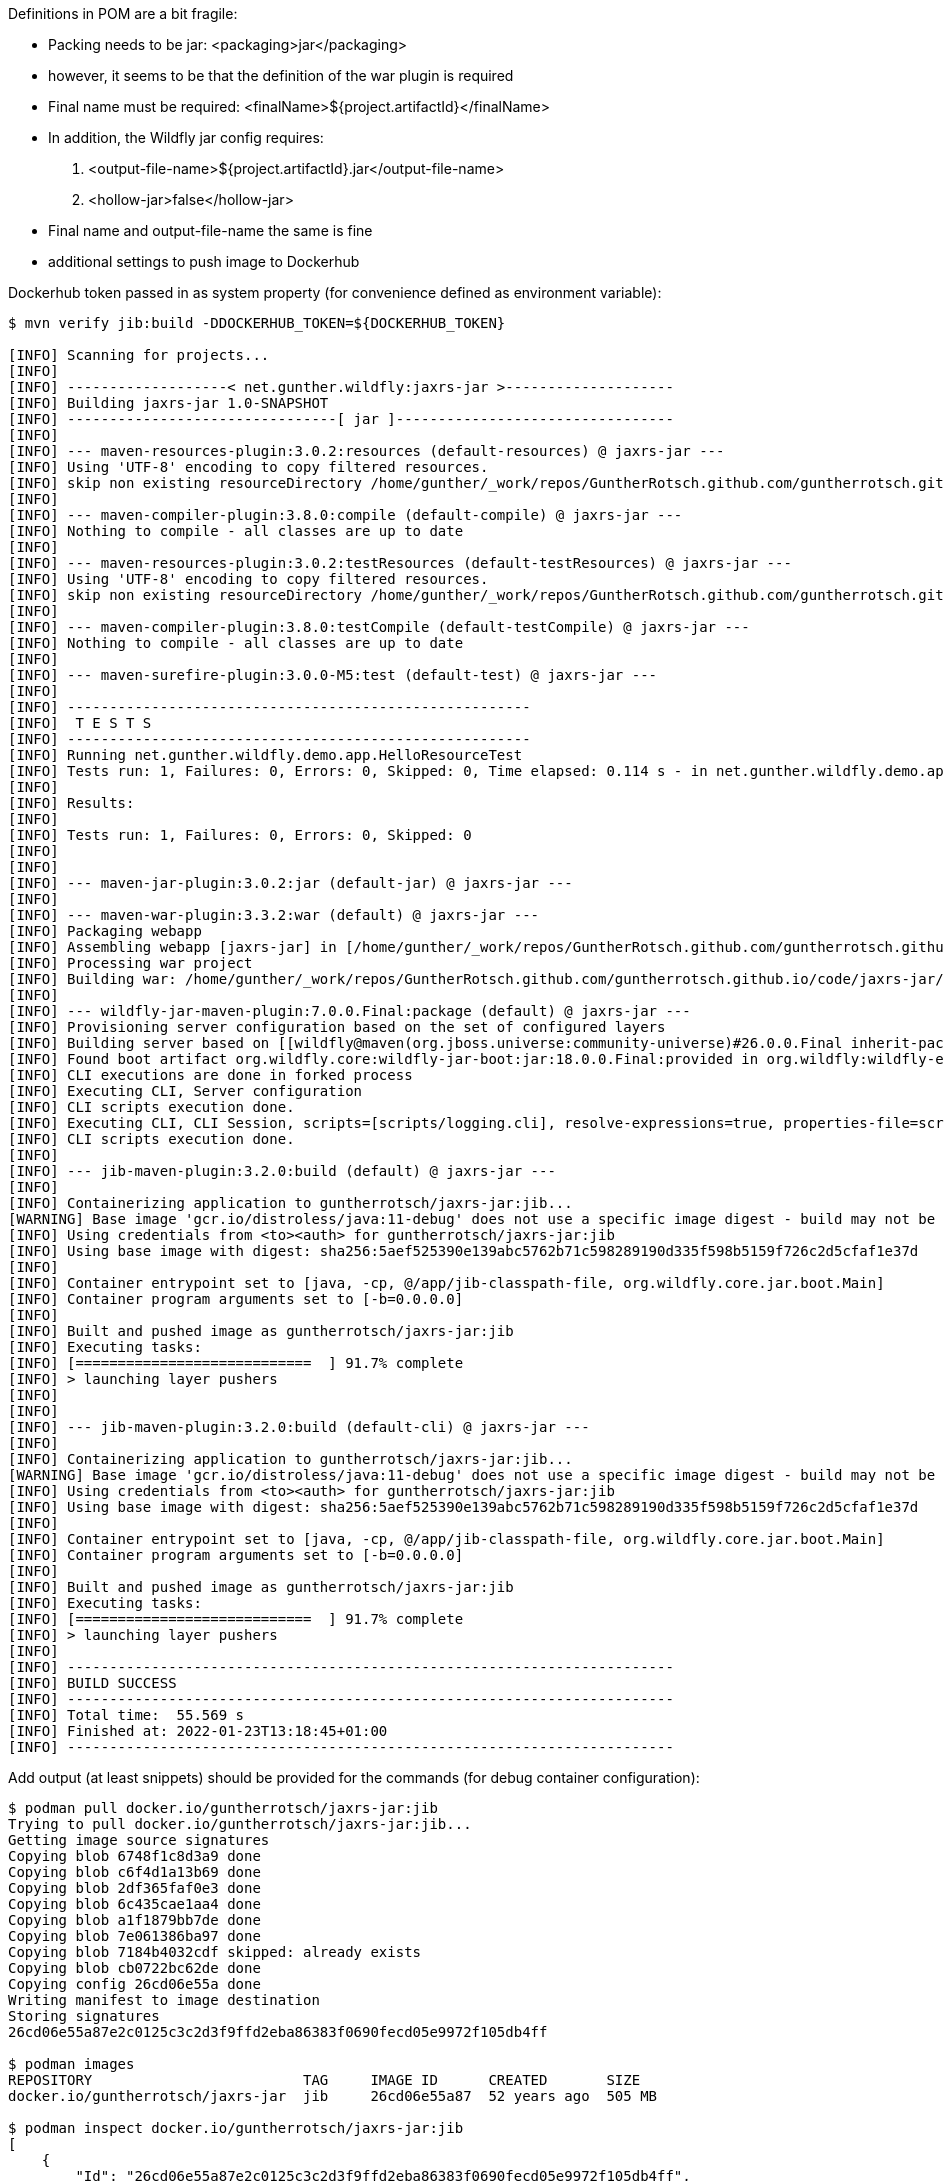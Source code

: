 

Definitions in POM are a bit fragile:

- Packing needs to be jar: <packaging>jar</packaging>
- however, it seems to be that the definition of the war plugin is required
- Final name must be required: <finalName>${project.artifactId}</finalName>
- In addition, the Wildfly jar config requires:
 . <output-file-name>${project.artifactId}.jar</output-file-name>
 . <hollow-jar>false</hollow-jar>
- Final name and output-file-name the same is fine

- additional settings to push image to Dockerhub


Dockerhub token passed in as system property (for convenience defined as
environment variable):

```
$ mvn verify jib:build -DDOCKERHUB_TOKEN=${DOCKERHUB_TOKEN}

[INFO] Scanning for projects...
[INFO]
[INFO] -------------------< net.gunther.wildfly:jaxrs-jar >--------------------
[INFO] Building jaxrs-jar 1.0-SNAPSHOT
[INFO] --------------------------------[ jar ]---------------------------------
[INFO]
[INFO] --- maven-resources-plugin:3.0.2:resources (default-resources) @ jaxrs-jar ---
[INFO] Using 'UTF-8' encoding to copy filtered resources.
[INFO] skip non existing resourceDirectory /home/gunther/_work/repos/GuntherRotsch.github.com/guntherrotsch.github.io/code/jaxrs-jar/src/main/resources
[INFO]
[INFO] --- maven-compiler-plugin:3.8.0:compile (default-compile) @ jaxrs-jar ---
[INFO] Nothing to compile - all classes are up to date
[INFO]
[INFO] --- maven-resources-plugin:3.0.2:testResources (default-testResources) @ jaxrs-jar ---
[INFO] Using 'UTF-8' encoding to copy filtered resources.
[INFO] skip non existing resourceDirectory /home/gunther/_work/repos/GuntherRotsch.github.com/guntherrotsch.github.io/code/jaxrs-jar/src/test/resources
[INFO]
[INFO] --- maven-compiler-plugin:3.8.0:testCompile (default-testCompile) @ jaxrs-jar ---
[INFO] Nothing to compile - all classes are up to date
[INFO]
[INFO] --- maven-surefire-plugin:3.0.0-M5:test (default-test) @ jaxrs-jar ---
[INFO]
[INFO] -------------------------------------------------------
[INFO]  T E S T S
[INFO] -------------------------------------------------------
[INFO] Running net.gunther.wildfly.demo.app.HelloResourceTest
[INFO] Tests run: 1, Failures: 0, Errors: 0, Skipped: 0, Time elapsed: 0.114 s - in net.gunther.wildfly.demo.app.HelloResourceTest
[INFO]
[INFO] Results:
[INFO]
[INFO] Tests run: 1, Failures: 0, Errors: 0, Skipped: 0
[INFO]
[INFO]
[INFO] --- maven-jar-plugin:3.0.2:jar (default-jar) @ jaxrs-jar ---
[INFO]
[INFO] --- maven-war-plugin:3.3.2:war (default) @ jaxrs-jar ---
[INFO] Packaging webapp
[INFO] Assembling webapp [jaxrs-jar] in [/home/gunther/_work/repos/GuntherRotsch.github.com/guntherrotsch.github.io/code/jaxrs-jar/target/jaxrs-jar]
[INFO] Processing war project
[INFO] Building war: /home/gunther/_work/repos/GuntherRotsch.github.com/guntherrotsch.github.io/code/jaxrs-jar/target/jaxrs-jar.war
[INFO]
[INFO] --- wildfly-jar-maven-plugin:7.0.0.Final:package (default) @ jaxrs-jar ---
[INFO] Provisioning server configuration based on the set of configured layers
[INFO] Building server based on [[wildfly@maven(org.jboss.universe:community-universe)#26.0.0.Final inherit-packages=false inheritConfigs=false]] galleon feature-packs
[INFO] Found boot artifact org.wildfly.core:wildfly-jar-boot:jar:18.0.0.Final:provided in org.wildfly:wildfly-ee-galleon-pack:26.0.0.Final
[INFO] CLI executions are done in forked process
[INFO] Executing CLI, Server configuration
[INFO] CLI scripts execution done.
[INFO] Executing CLI, CLI Session, scripts=[scripts/logging.cli], resolve-expressions=true, properties-file=scripts/cli.properties
[INFO] CLI scripts execution done.
[INFO]
[INFO] --- jib-maven-plugin:3.2.0:build (default) @ jaxrs-jar ---
[INFO]
[INFO] Containerizing application to guntherrotsch/jaxrs-jar:jib...
[WARNING] Base image 'gcr.io/distroless/java:11-debug' does not use a specific image digest - build may not be reproducible
[INFO] Using credentials from <to><auth> for guntherrotsch/jaxrs-jar:jib
[INFO] Using base image with digest: sha256:5aef525390e139abc5762b71c598289190d335f598b5159f726c2d5cfaf1e37d
[INFO]
[INFO] Container entrypoint set to [java, -cp, @/app/jib-classpath-file, org.wildfly.core.jar.boot.Main]
[INFO] Container program arguments set to [-b=0.0.0.0]
[INFO]
[INFO] Built and pushed image as guntherrotsch/jaxrs-jar:jib
[INFO] Executing tasks:
[INFO] [============================  ] 91.7% complete
[INFO] > launching layer pushers
[INFO]
[INFO]
[INFO] --- jib-maven-plugin:3.2.0:build (default-cli) @ jaxrs-jar ---
[INFO]
[INFO] Containerizing application to guntherrotsch/jaxrs-jar:jib...
[WARNING] Base image 'gcr.io/distroless/java:11-debug' does not use a specific image digest - build may not be reproducible
[INFO] Using credentials from <to><auth> for guntherrotsch/jaxrs-jar:jib
[INFO] Using base image with digest: sha256:5aef525390e139abc5762b71c598289190d335f598b5159f726c2d5cfaf1e37d
[INFO]
[INFO] Container entrypoint set to [java, -cp, @/app/jib-classpath-file, org.wildfly.core.jar.boot.Main]
[INFO] Container program arguments set to [-b=0.0.0.0]
[INFO]
[INFO] Built and pushed image as guntherrotsch/jaxrs-jar:jib
[INFO] Executing tasks:
[INFO] [============================  ] 91.7% complete
[INFO] > launching layer pushers
[INFO]
[INFO] ------------------------------------------------------------------------
[INFO] BUILD SUCCESS
[INFO] ------------------------------------------------------------------------
[INFO] Total time:  55.569 s
[INFO] Finished at: 2022-01-23T13:18:45+01:00
[INFO] ------------------------------------------------------------------------


```

Add output (at least snippets) should be provided for the commands (for debug
container configuration):

```
$ podman pull docker.io/guntherrotsch/jaxrs-jar:jib
Trying to pull docker.io/guntherrotsch/jaxrs-jar:jib...
Getting image source signatures
Copying blob 6748f1c8d3a9 done
Copying blob c6f4d1a13b69 done
Copying blob 2df365faf0e3 done
Copying blob 6c435cae1aa4 done
Copying blob a1f1879bb7de done
Copying blob 7e061386ba97 done
Copying blob 7184b4032cdf skipped: already exists
Copying blob cb0722bc62de done
Copying config 26cd06e55a done
Writing manifest to image destination
Storing signatures
26cd06e55a87e2c0125c3c2d3f9ffd2eba86383f0690fecd05e9972f105db4ff

$ podman images
REPOSITORY                         TAG     IMAGE ID      CREATED       SIZE
docker.io/guntherrotsch/jaxrs-jar  jib     26cd06e55a87  52 years ago  505 MB

$ podman inspect docker.io/guntherrotsch/jaxrs-jar:jib
[
    {
        "Id": "26cd06e55a87e2c0125c3c2d3f9ffd2eba86383f0690fecd05e9972f105db4ff",
        "Digest": "sha256:2276d1ac9b659450439352a66c9a0a751428bfbd7b70c020ca1492e18577694f",
        "RepoTags": [
            "docker.io/guntherrotsch/jaxrs-jar:jib"
        ],
        "RepoDigests": [
            "docker.io/guntherrotsch/jaxrs-jar@sha256:2276d1ac9b659450439352a66c9a0a751428bfbd7b70c020ca1492e18577694f"
        ],
        "Parent": "",
        "Comment": "",
        "Created": "1970-01-01T00:00:00Z",
        "Config": {
            "User": "0",
            "ExposedPorts": {
                "8080/tcp": {}
            },
            "Env": [
                "PATH=/usr/local/sbin:/usr/local/bin:/usr/sbin:/usr/bin:/sbin:/bin:/busybox",
                "SSL_CERT_FILE=/etc/ssl/certs/ca-certificates.crt",
                "JAVA_VERSION=11.0.13",
                "LANG=C.UTF-8"
            ],
            "Entrypoint": [
                "java",
                "-cp",
                "@/app/jib-classpath-file",
                "org.wildfly.core.jar.boot.Main"
            ],
            "Cmd": [
                "-b=0.0.0.0"
            ],
            "WorkingDir": "/"
        },
        "Version": "",
        "Author": "",
        "Architecture": "amd64",
        "Os": "linux",
        "Size": 504660832,
        "VirtualSize": 504660832,
        "GraphDriver": {
            "Name": "overlay",
            "Data": {
                "LowerDir": "/home/gunther/.local/share/containers/storage/overlay/68ccba614a02644c846b1356c6cf1653600a10f96163c7ebaac2573172431353/diff:/home/gunther/.local/share/containers/storage/overlay/fe9169df097d6dc8b0852d5b123e80c0c5fca6ea30d758faaa90be14a9e71102/diff:/home/gunther/.local/share/containers/storage/overlay/02db97bf3cf184836dd0fa5f227e224d6013f632fccf629b32fead74ee717674/diff:/home/gunther/.local/share/containers/storage/overlay/0da1288f638da30cee21921a2b6d225625352338ef80d13a5e06592857a2cba3/diff:/home/gunther/.local/share/containers/storage/overlay/c3b4d20c86734215df0ee24f2873ee3d73d5a25998ab6c352db7abcaf3e69f7b/diff:/home/gunther/.local/share/containers/storage/overlay/3940ed2f0225195a0f2d3c8abd92913594a551f7e5f9b79c002c4c1cc946377a/diff:/home/gunther/.local/share/containers/storage/overlay/5b1fa8e3e100361047c8bcd5553ab6329b9c713c1d4eb87a646760329cea5b3a/diff",
                "UpperDir": "/home/gunther/.local/share/containers/storage/overlay/2984054ae5497500fd64b6a2cc6afabd39841dc7cbf9feebaaa7d9d8cf020e6e/diff",
                "WorkDir": "/home/gunther/.local/share/containers/storage/overlay/2984054ae5497500fd64b6a2cc6afabd39841dc7cbf9feebaaa7d9d8cf020e6e/work"
            }
        },
        "RootFS": {
            "Type": "layers",
            "Layers": [
                "sha256:5b1fa8e3e100361047c8bcd5553ab6329b9c713c1d4eb87a646760329cea5b3a",
                "sha256:0b3d0512394dcbd9c121ea350abd85b2490f4b80e4d4dae4691f80d94915474b",
                "sha256:fe430356f391b8e4916d61c41e6f69f6105311b93eaafbf9ae235bf75d31728e",
                "sha256:e83d4114481dc897d49d5a9a8b68bf71c4f08f1a5c1adff44603c56b958fed53",
                "sha256:d65df54102c31c05aea903d9841783c74986516e146af623a578de5d7ff62415",
                "sha256:034e3b4b4d1ea17a8b672d73dade51c27b59a165e73012d629f08ca19d8a813c",
                "sha256:6fe5ba4cd4601720f0453f6aa475e468b655e417dc76b876f4ca7d3da5d477be",
                "sha256:caf1cdf56c5cc3d084a6ed13c63c7903032b25e92a7a79e2f63fa7b24ae26230"
            ]
        },
        "Labels": {},
        "Annotations": {},
        "ManifestType": "application/vnd.docker.distribution.manifest.v2+json",
        "User": "0",
        "History": [
            {
                "created": "1970-01-01T00:00:00Z",
                "created_by": "bazel build ...",
                "author": "Bazel"
            },
            {
                "created": "1970-01-01T00:00:00Z",
                "created_by": "bazel build ...",
                "author": "Bazel"
            },
            {
                "created": "1970-01-01T00:00:00Z",
                "created_by": "bazel build ...",
                "author": "Bazel"
            },
            {
                "created": "1970-01-01T00:00:00Z",
                "created_by": "bazel build ...",
                "author": "Bazel"
            },
            {
                "created": "1970-01-01T00:00:00Z",
                "created_by": "bazel build ...",
                "author": "Bazel"
            },
            {
                "created": "1970-01-01T00:00:00Z",
                "created_by": "bazel build ...",
                "author": "Bazel"
            },
            {
                "created": "1970-01-01T00:00:00Z",
                "created_by": "jib-maven-plugin:3.2.0",
                "author": "Jib",
                "comment": "extra files"
            },
            {
                "created": "1970-01-01T00:00:00Z",
                "created_by": "jib-maven-plugin:3.2.0",
                "author": "Jib",
                "comment": "jvm arg files"
            }
        ],
        "NamesHistory": [
            "docker.io/guntherrotsch/jaxrs-jar:jib"
        ]
    }
]

$ podman run --rm -it --publish "0.0.0.0:8080:8080" docker.io/guntherrotsch/jaxrs-jar:jib
12:28:17,355 INFO  [org.wildfly.jar] (main) WFLYJAR0007: Installed server and application in /tmp/wildfly-bootable-server16817916357726508481, took 939ms
12:28:17,673 INFO  [org.wildfly.jar] (main) WFLYJAR0008: Server options: [-b=0.0.0.0, --read-only-server-config=standalone.xml]
12:28:17,789 INFO  [org.jboss.msc] (main) JBoss MSC version 1.4.13.Final
12:28:17,799 INFO  [org.jboss.threads] (main) JBoss Threads version 2.4.0.Final
12:28:17,924 INFO  [org.jboss.as] (MSC service thread 1-3) WFLYSRV0049: WildFly Full 26.0.0.Final (WildFly Core 18.0.0.Final) starting
12:28:17,926 DEBUG [org.jboss.as.config] (MSC service thread 1-3) Configured system properties:
	awt.toolkit = sun.awt.X11.XToolkit
	file.encoding = UTF-8
	file.separator = /
	java.awt.graphicsenv = sun.awt.X11GraphicsEnvironment
	java.awt.printerjob = sun.print.PSPrinterJob
	java.class.path = /app/classpath/jaxrs-jar.jar
	java.class.version = 55.0
	java.home = /usr/lib/jvm/java-11-openjdk-amd64
	java.io.tmpdir = /tmp
	java.library.path = /usr/java/packages/lib:/usr/lib/x86_64-linux-gnu/jni:/lib/x86_64-linux-gnu:/usr/lib/x86_64-linux-gnu:/usr/lib/jni:/lib:/usr/lib
	java.runtime.name = OpenJDK Runtime Environment
	java.runtime.version = 11.0.13+8-post-Debian-1deb11u1
	java.specification.name = Java Platform API Specification
	java.specification.vendor = Oracle Corporation
	java.specification.version = 11
	java.util.logging.manager = org.jboss.logmanager.LogManager
	java.vendor = Debian
	java.vendor.url = https://tracker.debian.org/openjdk-11
	java.vendor.url.bug = https://bugs.debian.org/openjdk-11
	java.version = 11.0.13
	java.version.date = 2021-10-19
	java.vm.compressedOopsMode = Zero based
	java.vm.info = mixed mode
	java.vm.name = OpenJDK 64-Bit Server VM
	java.vm.specification.name = Java Virtual Machine Specification
	java.vm.specification.vendor = Oracle Corporation
	java.vm.specification.version = 11
	java.vm.vendor = Debian
	java.vm.version = 11.0.13+8-post-Debian-1deb11u1
	javax.management.builder.initial = org.jboss.as.jmx.PluggableMBeanServerBuilder
	jboss.bind.address = 0.0.0.0
	jboss.controller.temp.dir = /tmp/wildfly-bootable-server16817916357726508481/standalone/tmp
	jboss.home.dir = /tmp/wildfly-bootable-server16817916357726508481
	jboss.host.name = 515e5aa4a138
	jboss.modules.dir = /tmp/wildfly-bootable-server16817916357726508481/modules
	jboss.modules.system.pkgs = org.jboss.modules
	jboss.node.name = 515e5aa4a138
	jboss.qualified.host.name = 515e5aa4a138
	jboss.server.base.dir = /tmp/wildfly-bootable-server16817916357726508481/standalone
	jboss.server.config.dir = /tmp/wildfly-bootable-server16817916357726508481/standalone/configuration
	jboss.server.data.dir = /tmp/wildfly-bootable-server16817916357726508481/standalone/data
	jboss.server.deploy.dir = /tmp/wildfly-bootable-server16817916357726508481/standalone/data/content
	jboss.server.log.dir = /tmp/wildfly-bootable-server16817916357726508481/standalone/log
	jboss.server.name = 515e5aa4a138
	jboss.server.persist.config = false
	jboss.server.temp.dir = /tmp/wildfly-bootable-server16817916357726508481/standalone/tmp
	jdk.debug = release
	line.separator =

	module.path = /tmp/wildfly-bootable-server16817916357726508481/modules
	org.jboss.boot.log.file = /tmp/wildfly-bootable-server16817916357726508481/standalone/log/server.log
	org.jboss.resolver.warning = true
	os.arch = amd64
	os.name = Linux
	os.version = 5.13.0-27-generic
	path.separator = :
	sun.arch.data.model = 64
	sun.boot.library.path = /usr/lib/jvm/java-11-openjdk-amd64/lib
	sun.cpu.endian = little
	sun.cpu.isalist =
	sun.io.unicode.encoding = UnicodeLittle
	sun.java.command = org.wildfly.core.jar.boot.Main -b=0.0.0.0
	sun.java.launcher = SUN_STANDARD
	sun.jnu.encoding = UTF-8
	sun.management.compiler = HotSpot 64-Bit Tiered Compilers
	sun.os.patch.level = unknown
	user.dir = /
	user.home = /root
	user.language = en
	user.name = root
	user.timezone = GMT
12:28:17,931 DEBUG [org.jboss.as.config] (MSC service thread 1-3) VM Arguments:
WARNING: An illegal reflective access operation has occurred
WARNING: Illegal reflective access by org.wildfly.extension.elytron.SSLDefinitions (jar:file:/tmp/wildfly-bootable-server16817916357726508481/modules/system/layers/base/org/wildfly/extension/elytron/main/wildfly-elytron-integration-18.0.0.Final.jar!/) to method com.sun.net.ssl.internal.ssl.Provider.isFIPS()
WARNING: Please consider reporting this to the maintainers of org.wildfly.extension.elytron.SSLDefinitions
WARNING: Use --illegal-access=warn to enable warnings of further illegal reflective access operations
WARNING: All illegal access operations will be denied in a future release
12:28:18,687 INFO  [org.wildfly.security] (ServerService Thread Pool -- 8) ELY00001: WildFly Elytron version 1.18.1.Final
12:28:19,100 INFO  [org.jboss.as.server] (Controller Boot Thread) WFLYSRV0039: Creating http management service using socket-binding (management-http)
12:28:19,127 INFO  [org.xnio] (MSC service thread 1-4) XNIO version 3.8.5.Final
12:28:19,148 INFO  [org.xnio.nio] (MSC service thread 1-4) XNIO NIO Implementation Version 3.8.5.Final
12:28:19,223 INFO  [org.jboss.as.jaxrs] (ServerService Thread Pool -- 17) WFLYRS0016: RESTEasy version 4.7.4.Final
12:28:19,236 INFO  [org.jboss.as.naming] (ServerService Thread Pool -- 19) WFLYNAM0001: Activating Naming Subsystem
12:28:19,255 INFO  [org.jboss.remoting] (MSC service thread 1-1) JBoss Remoting version 5.0.23.Final
12:28:19,275 INFO  [org.wildfly.extension.microprofile.config.smallrye] (ServerService Thread Pool -- 18) WFLYCONF0001: Activating MicroProfile Config Subsystem
12:28:19,273 INFO  [org.wildfly.extension.io] (ServerService Thread Pool -- 16) WFLYIO001: Worker 'default' has auto-configured to 8 IO threads with 64 max task threads based on your 4 available processors
12:28:19,280 INFO  [org.jboss.as.naming] (MSC service thread 1-5) WFLYNAM0003: Starting Naming Service
12:28:19,362 INFO  [org.wildfly.extension.undertow] (MSC service thread 1-3) WFLYUT0003: Undertow 2.2.14.Final starting
12:28:19,478 INFO  [org.wildfly.extension.undertow] (MSC service thread 1-6) WFLYUT0012: Started server default-server.
12:28:19,488 INFO  [org.wildfly.extension.undertow] (MSC service thread 1-3) Queuing requests.
12:28:19,489 INFO  [org.wildfly.extension.undertow] (MSC service thread 1-3) WFLYUT0018: Host default-host starting
12:28:19,537 WARN  [org.wildfly.extension.elytron] (MSC service thread 1-5) WFLYELY00023: KeyStore file '/tmp/wildfly-bootable-server16817916357726508481/standalone/configuration/application.keystore' does not exist. Used blank.
12:28:19,546 WARN  [org.wildfly.extension.elytron] (MSC service thread 1-3) WFLYELY01084: KeyStore /tmp/wildfly-bootable-server16817916357726508481/standalone/configuration/application.keystore not found, it will be auto generated on first use with a self-signed certificate for host localhost
12:28:19,570 INFO  [org.wildfly.extension.undertow] (MSC service thread 1-1) WFLYUT0006: Undertow HTTP listener default listening on [0:0:0:0:0:0:0:0]:8080
12:28:19,587 INFO  [org.jboss.as.server.deployment] (MSC service thread 1-6) WFLYSRV0027: Starting deployment of "jaxrs-jar.war" (runtime-name: "ROOT.war")
12:28:19,593 WARN  [org.jboss.as.domain.http.api.undertow] (MSC service thread 1-7) WFLYDMHTTP0003: Unable to load console module for slot main, disabling console
12:28:21,333 INFO  [org.jboss.resteasy.resteasy_jaxrs.i18n] (ServerService Thread Pool -- 22) RESTEASY002225: Deploying javax.ws.rs.core.Application: class net.gunther.wildfly.demo.app.RestApplication
12:28:21,387 INFO  [org.hibernate.validator.internal.util.Version] (ServerService Thread Pool -- 22) HV000001: Hibernate Validator 6.0.22.Final
12:28:21,438 INFO  [org.wildfly.extension.undertow] (ServerService Thread Pool -- 22) WFLYUT0021: Registered web context: '/' for server 'default-server'
12:28:21,441 INFO  [org.jboss.as.server] (Controller Boot Thread) WFLYSRV0010: Deployed "jaxrs-jar.war" (runtime-name : "ROOT.war")
12:28:21,476 INFO  [org.jboss.as.server] (Controller Boot Thread) WFLYSRV0212: Resuming server
12:28:21,478 INFO  [org.jboss.as] (Controller Boot Thread) WFLYSRV0025: WildFly Full 26.0.0.Final (WildFly Core 18.0.0.Final) started in 3799ms - Started 160 of 166 services (33 services are lazy, passive or on-demand)
12:28:21,480 INFO  [org.jboss.as] (Controller Boot Thread) WFLYSRV0060: Http management interface listening on http://127.0.0.1:9990/management
12:28:21,480 INFO  [org.jboss.as] (Controller Boot Thread) WFLYSRV0054: Admin console is not enabled

```

Testing the application:

```
$ curl localhost:8080/hello
Hello from Wildfly JAR

```

Checking the Java version using another shell:

```
$ podman exec -it 1c46b504e801 sh
/ # ps
PID   USER     TIME  COMMAND
    1 root      0:16 java -cp @/app/jib-classpath-file org.wildfly.core.jar.boot.Main -b=0.0.0.0
   76 root      0:00 sh
   77 root      0:00 ps
/ # java -version
openjdk version "11.0.13" 2021-10-19
OpenJDK Runtime Environment (build 11.0.13+8-post-Debian-1deb11u1)
OpenJDK 64-Bit Server VM (build 11.0.13+8-post-Debian-1deb11u1, mixed mode)
/ #

```

The size of the non-debug image:

```
gunther@gunther-K501UQ:~/_work/repos/GuntherRotsch.github.com/guntherrotsch.github.io/code/jaxrs-jar$ podman images
REPOSITORY                         TAG     IMAGE ID      CREATED       SIZE
docker.io/guntherrotsch/jaxrs-jar  jib     07440e12af76  52 years ago  276 MB

```

Switching between debug and non-debug image by Maven profiles:

```
<profiles>
    <profile>
        <id>jib-image</id>
        <activation>
            <activeByDefault>true</activeByDefault>
        </activation>
        <properties>
            <from.image.tag>11</from.image.tag>
            <to.image.tag>jib</to.image.tag>
        </properties>
    </profile>
    <profile>
        <id>jib-debug-image</id>
        <activation>
            <activeByDefault>false</activeByDefault>
        </activation>
        <properties>
            <from.image.tag>11-debug</from.image.tag>
            <to.image.tag>jib-debug</to.image.tag>
        </properties>
    </profile>
</profiles>

...

$ mvn verify jib:build -DDOCKERHUB_TOKEN=${DOCKERHUB_TOKEN} -Pjib-debug-image

```

# Alternative:

  docker pull docker.io/guntherrotsch/jaxrs-jar:jib
  docker run --rm -it --publish "0.0.0.0:8080:8080" docker.io/guntherrotsch/jaxrs-jar:jib
